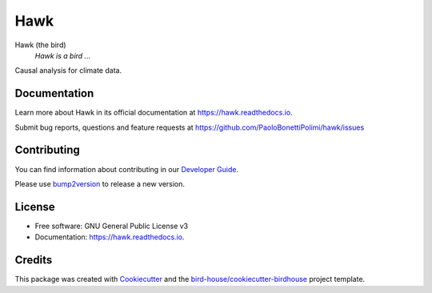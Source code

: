 ====
Hawk
====


.. image:: https://img.shields.io/pypi/v/hawk.svg
        :target: https://pypi.python.org/pypi/hawk

.. image:: https://github.com/PaoloBonettiPolimi/hawk/actions/workflows/main.yml/badge.svg
        :target: https://github.com/PaoloBonettiPolimi/hawk/actions/workflows/main.yml

.. image:: https://readthedocs.org/projects/hawk/badge/?version=latest
        :target: https://hawk.readthedocs.io/en/latest/?version=latest
        :alt: Documentation Status

.. image:: https://img.shields.io/github/license/PaoloBonettiPolimi/hawk.svg
    :target: https://github.com/PaoloBonettiPolimi/hawk/blob/master/LICENSE.txt
    :alt: GitHub license

.. image:: https://badges.gitter.im/bird-house/birdhouse.svg
    :target: https://gitter.im/bird-house/birdhouse?utm_source=badge&utm_medium=badge&utm_campaign=pr-badge&utm_content=badge
    :alt: Join the chat at https://gitter.im/bird-house/birdhouse

Hawk (the bird)
  *Hawk is a bird ...*

Causal analysis for climate data.

Documentation
-------------

Learn more about Hawk in its official documentation at https://hawk.readthedocs.io.

Submit bug reports, questions and feature requests at https://github.com/PaoloBonettiPolimi/hawk/issues

Contributing
------------

You can find information about contributing in our `Developer Guide`_.

Please use bump2version_ to release a new version.


License
-------

* Free software: GNU General Public License v3
* Documentation: https://hawk.readthedocs.io.


Credits
-------

This package was created with Cookiecutter_ and the `bird-house/cookiecutter-birdhouse`_ project template.

.. _Cookiecutter: https://github.com/audreyr/cookiecutter
.. _`bird-house/cookiecutter-birdhouse`: https://github.com/bird-house/cookiecutter-birdhouse
.. _`Developer Guide`: https://hawk.readthedocs.io/en/latest/dev_guide.html
.. _bump2version: https://hawk.readthedocs.io/en/latest/dev_guide.html#bump-a-new-version
